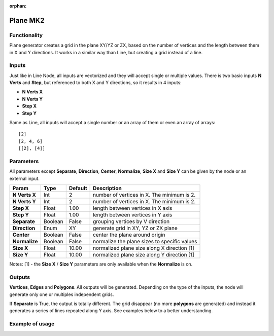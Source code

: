 :orphan:

Plane MK2
==========

Functionality
-------------

Plane generator creates a grid in the plane XY/YZ or ZX, based on the number of vertices and the length between them in X and Y directions. It works in a similar way than Line, but creating a grid instead of a line.

Inputs
------

Just like in Line Node, all inputs are vectorized and they will accept single or multiple values.
There is two basic inputs **N Verts** and **Step**, but referenced to both X and Y directions, so it results in 4 inputs:

- **N Verts X**
- **N Verts Y**
- **Step X**
- **Step Y**

Same as Line, all inputs will accept a single number or an array of them or even an array of arrays::

    [2]
    [2, 4, 6]
    [[2], [4]]

Parameters
----------

All parameters except **Separate**, **Direction**, **Center**, **Normalize**, **Size X** and **Size Y** can be given by the node or an external input.

+---------------+------------+-----------+----------------------------------------------------+
| Param         | Type       | Default   | Description                                        |
+===============+============+===========+====================================================+
| **N Verts X** | Int        | 2         | number of vertices in X. The minimum is 2.         |
+---------------+------------+-----------+----------------------------------------------------+
| **N Verts Y** | Int        | 2         | number of vertices in X. The minimum is 2.         |
+---------------+------------+-----------+----------------------------------------------------+
| **Step X**    | Float      | 1.00      | length between vertices in X axis                  |
+---------------+------------+-----------+----------------------------------------------------+
| **Step Y**    | Float      | 1.00      | length between vertices in Y axis                  |
+---------------+------------+-----------+----------------------------------------------------+
| **Separate**  | Boolean    | False     | grouping vertices by V direction                   |
+---------------+------------+-----------+----------------------------------------------------+
| **Direction** | Enum       | XY        | generate grid in XY, YZ or ZX plane                |
+---------------+------------+-----------+----------------------------------------------------+
| **Center**    | Boolean    | False     | center the plane around origin                     |
+---------------+------------+-----------+----------------------------------------------------+
| **Normalize** | Boolean    | False     | normalize the plane sizes to specific values       |
+---------------+------------+-----------+----------------------------------------------------+
| **Size X**    | Float      | 10.00     | normalized plane size along X direction [1]        |
+---------------+------------+-----------+----------------------------------------------------+
| **Size Y**    | Float      | 10.00     | normalized plane size along Y direction [1]        |
+---------------+------------+-----------+----------------------------------------------------+

Notes:
[1] - the **Size X** / **Size Y** parameters are only available when the **Normalize** is on.

Outputs
-------

**Vertices**, **Edges** and **Polygons**.
All outputs will be generated. Depending on the type of the inputs, the node will generate only one or multiples independent grids.

If **Separate** is True, the output is totally different. The grid disappear (no more **polygons** are generated) and instead it generates a series of lines repeated along Y axis. See examples below to a better understanding.

Example of usage
----------------

.. image:: https://user-images.githubusercontent.com/22656834/36344518-6e3f47ca-143d-11e8-8473-f070872db91b.png

